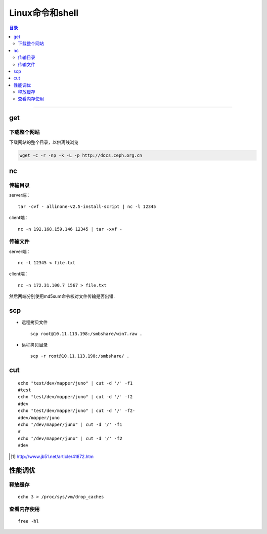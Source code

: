 ################
Linux命令和shell
################

.. contents:: 目录

-------------------


get
======

下载整个网站
+++++++++++++

下载网站的整个目录，以供离线浏览

.. code:: shell

    wget -c -r -np -k -L -p http://docs.ceph.org.cn


nc
====

传输目录
++++++++

server端：

::

    tar -cvf - allinone-v2.5-install-script | nc -l 12345

client端：

::

    nc -n 192.168.159.146 12345 | tar -xvf -

传输文件
++++++++

server端：

::

    nc -l 12345 < file.txt


client端：

::

    nc -n 172.31.100.7 1567 > file.txt

然后两端分别使用md5sum命令核对文件传输是否出错.

scp
===

- 远程拷贝文件

  ::

      scp root@10.11.113.198:/smbshare/win7.raw .

- 远程拷贝目录

  ::

      scp -r root@10.11.113.198:/smbshare/ .


cut
====



::

	echo "test/dev/mapper/juno" | cut -d '/' -f1
	#test
	echo "test/dev/mapper/juno" | cut -d '/' -f2
	#dev
	echo "test/dev/mapper/juno" | cut -d '/' -f2-
	#dev/mapper/juno
	echo "/dev/mapper/juno" | cut -d '/' -f1
	#
	echo "/dev/mapper/juno" | cut -d '/' -f2
	#dev

.. [#] http://www.jb51.net/article/41872.htm


性能调优
=========

释放缓存
++++++++

::

    echo 3 > /proc/sys/vm/drop_caches

查看内存使用
++++++++++++++++

::

    free -hl

